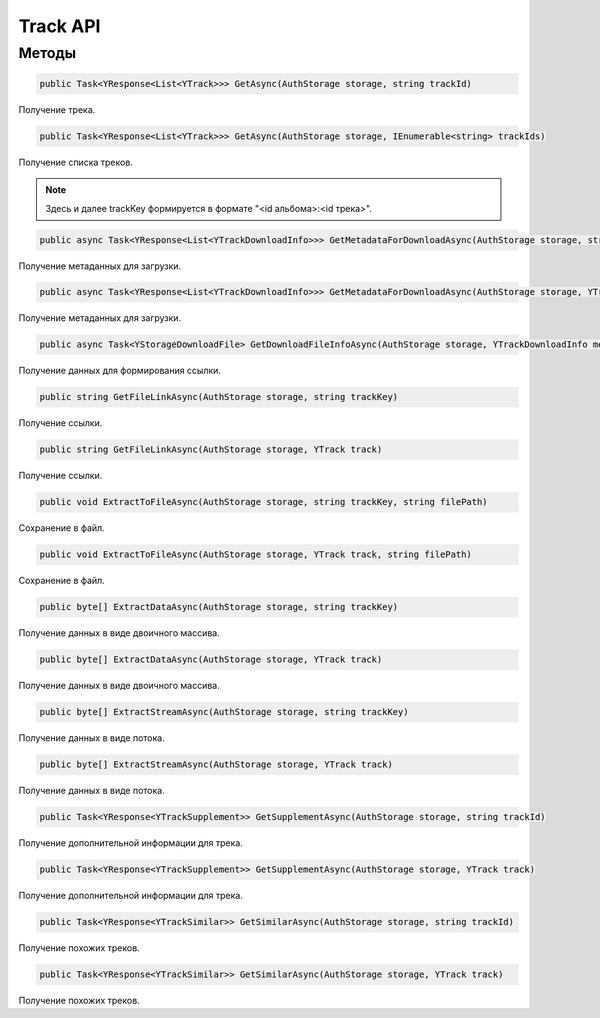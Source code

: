 Track API
==================================================================

------------------------------------------------------------------
Методы
------------------------------------------------------------------

.. code-block:: csharp

   public Task<YResponse<List<YTrack>>> GetAsync(AuthStorage storage, string trackId)

Получение трека.

.. code-block:: csharp

   public Task<YResponse<List<YTrack>>> GetAsync(AuthStorage storage, IEnumerable<string> trackIds)

Получение списка треков.

.. note:: Здесь и далее trackKey формируется в формате "<id альбома>:<id трека>".


.. code-block:: csharp

   public async Task<YResponse<List<YTrackDownloadInfo>>> GetMetadataForDownloadAsync(AuthStorage storage, string trackKey, bool direct)

Получение метаданных для загрузки.

.. code-block:: csharp

   public async Task<YResponse<List<YTrackDownloadInfo>>> GetMetadataForDownloadAsync(AuthStorage storage, YTrack track, bool direct = false)

Получение метаданных для загрузки.

.. code-block:: csharp

   public async Task<YStorageDownloadFile> GetDownloadFileInfoAsync(AuthStorage storage, YTrackDownloadInfo metadataInfo)

Получение данных для формирования ссылки.

.. code-block:: csharp

   public string GetFileLinkAsync(AuthStorage storage, string trackKey)

Получение ссылки.

.. code-block:: csharp

   public string GetFileLinkAsync(AuthStorage storage, YTrack track)

Получение ссылки.

.. code-block:: csharp

   public void ExtractToFileAsync(AuthStorage storage, string trackKey, string filePath)

Сохранение в файл.

.. code-block:: csharp

   public void ExtractToFileAsync(AuthStorage storage, YTrack track, string filePath)

Сохранение в файл.

.. code-block:: csharp

   public byte[] ExtractDataAsync(AuthStorage storage, string trackKey)

Получение данных в виде двоичного массива.

.. code-block:: csharp

   public byte[] ExtractDataAsync(AuthStorage storage, YTrack track)

Получение данных в виде двоичного массива.

.. code-block:: csharp

   public byte[] ExtractStreamAsync(AuthStorage storage, string trackKey)

Получение данных в виде потока.

.. code-block:: csharp

   public byte[] ExtractStreamAsync(AuthStorage storage, YTrack track)

Получение данных в виде потока.

.. code-block:: csharp

   public Task<YResponse<YTrackSupplement>> GetSupplementAsync(AuthStorage storage, string trackId)

Получение дополнительной информации для трека.

.. code-block:: csharp

   public Task<YResponse<YTrackSupplement>> GetSupplementAsync(AuthStorage storage, YTrack track)

Получение дополнительной информации для трека.

.. code-block:: csharp

   public Task<YResponse<YTrackSimilar>> GetSimilarAsync(AuthStorage storage, string trackId)

Получение похожих треков.

.. code-block:: csharp

   public Task<YResponse<YTrackSimilar>> GetSimilarAsync(AuthStorage storage, YTrack track)

Получение похожих треков.